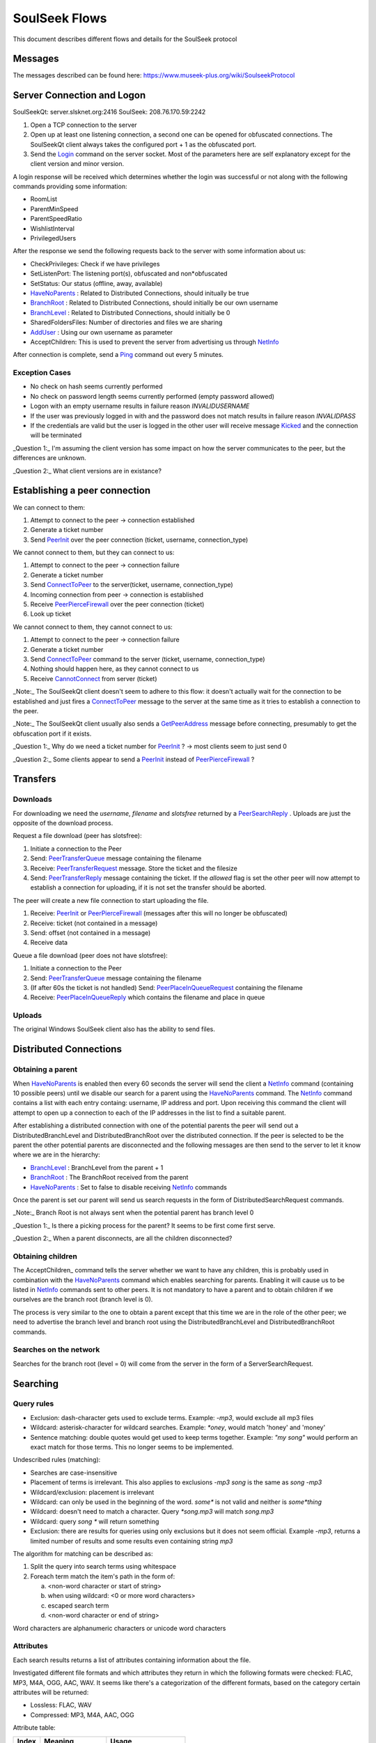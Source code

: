 ==============
SoulSeek Flows
==============

.. contents:

This document describes different flows and details for the SoulSeek protocol

Messages
========

The messages described can be found here: https://www.museek-plus.org/wiki/SoulseekProtocol


Server Connection and Logon
===========================

SoulSeekQt: server.slsknet.org:2416
SoulSeek: 208.76.170.59:2242

1. Open a TCP connection to the server
2. Open up at least one listening connection, a second one can be opened for obfuscated connections. The SoulSeekQt client always takes the configured port + 1 as the obfuscated port.
3. Send the Login_ command on the server socket. Most of the parameters here are self explanatory except for the client version and minor version.

A login response will be received which determines whether the login was successful or not along with the following commands providing some information:

* RoomList
* ParentMinSpeed
* ParentSpeedRatio
* WishlistInterval
* PrivilegedUsers

After the response we send the following requests back to the server with some information about us:

* CheckPrivileges: Check if we have privileges
* SetListenPort: The listening port(s), obfuscated and non*obfuscated
* SetStatus: Our status (offline, away, available)
* HaveNoParents_ : Related to Distributed Connections, should initually be true
* BranchRoot_ : Related to Distributed Connections, should initially be our own username
* BranchLevel_ : Related to Distributed Connections, should initially be 0
* SharedFoldersFiles: Number of directories and files we are sharing
* AddUser_ : Using our own username as parameter
* AcceptChildren: This is used to prevent the server from advertising us through NetInfo_

After connection is complete, send a Ping_ command out every 5 minutes.

Exception Cases
---------------

* No check on hash seems currently performed
* No check on password length seems currently performed (empty password allowed)
* Logon with an empty username results in failure reason `INVALIDUSERNAME`
* If the user was previously logged in with and the password does not match results in failure reason `INVALIDPASS`
* If the credentials are valid but the user is logged in the other user will receive message Kicked_ and the connection will be terminated


_Question 1:_ I'm assuming the client version has some impact on how the server communicates to the peer, but the differences are unknown.

_Question 2:_ What client versions are in existance?


Establishing a peer connection
==============================

We can connect to them:

1. Attempt to connect to the peer -> connection established
2. Generate a ticket number
3. Send PeerInit_ over the peer connection (ticket, username, connection_type)

We cannot connect to them, but they can connect to us:

1. Attempt to connect to the peer -> connection failure
2. Generate a ticket number
3. Send ConnectToPeer_ to the server(ticket, username, connection_type)
4. Incoming connection from peer -> connection is established
5. Receive PeerPierceFirewall_ over the peer connection (ticket)
6. Look up ticket

We cannot connect to them, they cannot connect to us:

1. Attempt to connect to the peer -> connection failure
2. Generate a ticket number
3. Send ConnectToPeer_ command to the server (ticket, username, connection_type)
4. Nothing should happen here, as they cannot connect to us
5. Receive CannotConnect_ from server (ticket)

_Note:_ The SoulSeekQt client doesn't seem to adhere to this flow: it doesn't actually wait for the connection to be established and just fires a ConnectToPeer_ message to the server at the same time as it tries to establish a connection to the peer.

_Note:_ The SoulSeekQt client usually also sends a GetPeerAddress_ message before connecting, presumably to get the obfuscation port if it exists.

_Question 1:_ Why do we need a ticket number for PeerInit_ ? -> most clients seem to just send 0

_Question 2:_ Some clients appear to send a PeerInit_ instead of PeerPierceFirewall_ ?


Transfers
=========

Downloads
---------

For downloading we need the `username`, `filename` and `slotsfree` returned by a PeerSearchReply_ . Uploads are just the opposite of the download process.

Request a file download (peer has slotsfree):

1. Initiate a connection to the Peer
2. Send: PeerTransferQueue_ message containing the filename
3. Receive: PeerTransferRequest_ message. Store the ticket and the filesize
4. Send: PeerTransferReply_ message containing the ticket. If the `allowed` flag is set the other peer will now attempt to establish a connection for uploading, if it is not set the transfer should be aborted.


The peer will create a new file connection to start uploading the file.

1. Receive: PeerInit_ or PeerPierceFirewall_ (messages after this will no longer be obfuscated)
2. Receive: ticket (not contained in a message)
3. Send: offset (not contained in a message)
4. Receive data


Queue a file download (peer does not have slotsfree):

1. Initiate a connection to the Peer
2. Send: PeerTransferQueue_ message containing the filename
3. (If after 60s the ticket is not handled) Send: PeerPlaceInQueueRequest_ containing the filename
4. Receive: PeerPlaceInQueueReply_ which contains the filename and place in queue


Uploads
-------

The original Windows SoulSeek client also has the ability to send files.


Distributed Connections
=======================

Obtaining a parent
------------------

When HaveNoParents_ is enabled then every 60 seconds the server will send the client a NetInfo_ command (containing 10 possible peers) until we disable our search for a parent using the HaveNoParents_ command. The NetInfo_ command contains a list with each entry containg: username, IP address and port. Upon receiving this command the client will attempt to open up a connection to each of the IP addresses in the list to find a suitable parent.

After establishing a distributed connection with one of the potential parents the peer will send out a DistributedBranchLevel and DistributedBranchRoot over the distributed connection. If the peer is selected to be the parent the other potential parents are disconnected and the following messages are then send to the server to let it know where we are in the hierarchy:

* BranchLevel_ : BranchLevel from the parent + 1
* BranchRoot_ : The BranchRoot received from the parent
* HaveNoParents_ : Set to false to disable receiving NetInfo_ commands

Once the parent is set our parent will send us search requests in the form of
DistributedSearchRequest commands.


_Note:_ Branch Root is not always sent when the potential parent has branch level 0

_Question 1:_ Is there a picking process for the parent? It seems to be first come first serve.

_Question 2:_ When a parent disconnects, are all the children disconnected?


Obtaining children
------------------

The AcceptChildren_ command tells the server whether we want to have any children, this is probably used in combination with the HaveNoParents_ command which enables searching for parents. Enabling it will cause us to be listed in NetInfo_ commands sent to other peers. It is not mandatory to have a parent and to obtain children if we ourselves are the branch root (branch level is 0).

The process is very similar to the one to obtain a parent except that this time we are in the role of the other peer; we need to advertise the branch level and branch root using the DistributedBranchLevel and DistributedBranchRoot commands.


Searches on the network
-----------------------

Searches for the branch root (level = 0) will come from the server in the form of a ServerSearchRequest.


Searching
=========

Query rules
-----------

* Exclusion: dash-character gets used to exclude terms. Example: `-mp3`, would exclude all mp3 files
* Wildcard: asterisk-character for wildcard searches. Example: `*oney`, would match 'honey' and 'money'
* Sentence matching: double quotes would get used to keep terms together. Example: `"my song"` would perform an exact match for those terms. This no longer seems to be implemented.

Undescribed rules (matching):

* Searches are case-insensitive
* Placement of terms is irrelevant. This also applies to exclusions `-mp3 song` is the same as `song -mp3`
* Wildcard/exclusion: placement is irrelevant
* Wildcard: can only be used in the beginning of the word. `some*` is not valid and neither is `some*thing`
* Wildcard: doesn't need to match a character. Query `*song.mp3` will match `song.mp3`
* Wildcard: query `song *` will return something
* Exclusion: there are results for queries using only exclusions but it does not seem official. Example `-mp3`, returns a limited number of results and some results even containing string `mp3`

The algorithm for matching can be described as:

1. Split the query into search terms using whitespace
2. Foreach term match the item's path in the form of:

   a. <non-word character or start of string>
   b. when using wildcard: <0 or more word characters>
   c. escaped search term
   d. <non-word character or end of string>

Word characters are alphanumeric characters or unicode word characters


Attributes
----------

Each search results returns a list of attributes containing information about the file.

Investigated different file formats and which attributes they return in which the following formats were checked: FLAC, MP3, M4A, OGG, AAC, WAV. It seems like there's a categorization of the different formats, based on the category certain attributes will be returned:

* Lossless: FLAC, WAV
* Compressed: MP3, M4A, AAC, OGG

Attribute table:

+-------+-------------------+----------------------+
| Index |      Meaning      |        Usage         |
+=======+===================+======================+
| 0     | bitrate           | compressed           |
+-------+-------------------+----------------------+
| 1     | length in seconds | compressed, lossless |
+-------+-------------------+----------------------+
| 2     | VBR               | compressed           |
+-------+-------------------+----------------------+
| 4     | sample rate       | lossless             |
+-------+-------------------+----------------------+
| 5     | bitness           | lossless             |
+-------+-------------------+----------------------+


_Note:_ extension is empty for anything but mp3 and flac

_Note:_ Couldn't find any other than these. Number 3 seems to be missing, could this be something used in the past or maybe for video? Theoretically we could invent new attributes here, like something for video, images, extra metadata for music files. The official clients don't seem to do anything with the extra attributes


Rooms
=====

After joining a room, we will automatically be receiving GetUserStatus_ updates from the server.

Only private rooms have an owner and operators.

Room List
---------

The room list is received after login but can be refreshed by sending another RoomList_ request. The RoomList_ message consists of lists of rooms categorized by room type:

* rooms : all public rooms
* rooms_private_owned : private rooms which we own
* rooms_private : private rooms which we are part of. this excludes the rooms in rooms_private_owned
* rooms_private_operated : private rooms in which we are operator

_Note:_ Not all public rooms are listed in the initial RoomList_ message after login. Possibly (needs investigation) it returns only the rooms with more than 5 members.


Room Joining / Creation
-----------------------

To join a public room a JoinRoom_ message is sent to the server, containing the name of the room and whether the room is private. If the room does not yet exist it is created.

Creating a public room:

1. Send ChatJoinRoom (is_private=0)
2. Receive:

  * ChatUserJoinedRoom
  * ChatJoinRoom : with our own username
  * ChatRoomTickers

Creating a private room:

1. Send ChatJoinRoom (is_private=1)
2. Receive:

  * RoomList : updated list of rooms. See 'Room List' section on what would be expected here
  * PrivateRoomUsers : list of users in the room (exluding ourself)
  * PrivateRoomOperators : list of operators
  * ChatUserJoinedRoom : with our own username
  * ChatJoinRoom : with our own username
  * ChatRoomTickers

_Note:_ Messages PrivateRoomUsers, PrivateRoomOperators seems to be repeated for private rooms we are already part of

_Note:_ Possibly on the server side the joining happens after some of these messages are sent. In the RoomList_ message the `rooms_private_owned_user_count` is 0, in the PrivateRoomsUsers message the list of users is empty. The

_Note:_ PrivateRoomUsers returns the users which are part of the room (excluding the owner) while RoomList_ rooms_private_user_count only return the amount of online users

Room Leaving
------------

From the user leaving the room:

1. Send: ChatLeaveRoom : with room name
2. Receive:

   * ChatLeaveRoom : with room name

Other users in the room:

1. Receive:

   * ChatUserLeftRoom : with room name and user name


Add User to Private Room
------------------------

Owners and operators can add users to rooms.

User adding another user:

1. Send: PrivateRoomAddUser : with room name and user name
2. Receive:

   * PrivateRoomAddUser : with room name and user name
   * Server message: User <user_name> is now a member of room <room_name>

The added user:

1. Receive:

   * PrivateRoomAddUser : with room name and user name
   * PrivateRoomAdded : with room name
   * RoomList

The owner of the room:

1. Receive:

   * PrivateRoomAddUser : with room name and user name
   * Server message: User [<user_name>] was added as a member of room [<room_name>] by operator [<operator_name>]


Removing User from Private Room
-------------------------------

Owners can remove operators and members, operators can only remove members.

User removing another user (owner):

1. Send: PrivateRoomRemoveUser : with room name and user name
2. Receive:

   * PrivateRoomRemoveUser : with room name and user name
   * Server message: User <user_name> is no longer a member of room <room_name>

User being removed:

1. Receive:

   * PrivateRoomRemoved : with room name
   * ChatLeaveRoom : with room name
   * RoomList

The owner of the room:

1. Receive:

   * PrivateRoomRemoveUser : with room name and user name
   * Server message: User <user_name> is no longer a member of room <room_name>


Granting Operator to Private Room
---------------------------------

User granting operator:

1. Send: PrivateRoomAddOperator : with room name and user name
2. Receive:

   * PrivateRoomAddOperator : with room name and user name (got this twice for some reason, perhaps a bug in the server? Should probably be PrivateRoomOperatorAdded)
   * Server message: User <user_name> is now an operator of room <room_name>


Revoking Operator from Private Room
-----------------------------------

User revoking operator:

1. Send: PrivateRoomRemoveOperator : with room name and user name
2. Receive:

   * PrivateRoomRemoveOperator : with room name and user name (got this twice for some reason, perhaps a bug in the server? Should probably be PrivateRoomRemoveOperator)
   * Server message: User <user_name> is no longer an operator of room <room_name>

User for which operator was revoked:

1. Receive:

   * PrivateRoomRemoveOperator : with room name and user name (got this twice)
   * PrivateRoomOperatorRemoved : with room name
   * RoomList
   * PrivateRoomUsers : for all private rooms we are part of
   * PrivateRoomOperators : for all private rooms we are part of


Dropping Membership
-------------------

Dropping membership can only be done for a private room. This function does nothing for the owner, he needs to drop ownership.

As regular member
~~~~~~~~~~~~~~~~~

Member dropping membership:

1. Send: PrivateRoomDropMembership : with room name
2. Receive:

   * PrivateRoomRemoved : with room name
   * ChatLeaveRoom : with room name
   * RoomList


Received by owner:

1. Receive:

   * PrivateRoomRemoveUser : with room name and user name
   * Server message: User <user_name> is no longer a member of room <room_name>
   * ChatUserLeftRoom : with room name and user name

Received by operator:

1. Receive:

   * PrivateRoomRemoveUser : with room name and user name
   * ChatUserLeftRoom : with room name and user name


As operator
~~~~~~~~~~~

Operator dropping membership:

1. Send: PrivateRoomDropMembership : with room name
2. Receive:

   * PrivateRoomRemoved : with room name
   * ChatLeaveRoom : with room name
   * RoomList
   * PrivateRoomUsers : for private rooms we are still part of
   * PrivateRoomOperators : for private rooms we are still part of
   * PrivateRoomOperatorRemoved
   * RoomList
   * PrivateRoomUsers : for private rooms
   * PrivateRoomOperators : for private rooms

Received by owner:

1. Receive:

   * PrivateRoomRemoveUser
   * Server message: User <user_name> is no longer a member of room <room_name>
   * ChatUserLeftRoom
   * PrivateRoomRemoveOperator (twice)
   * Server message: User <user_name> is no longer an operator of room <room_name>

Received by member:

1. Receive:

   * PrivateRoomRemoveUser
   * ChatUserLeftRoom
   * PrivateRoomRemoveOperator (twice)


Dropping Ownership
------------------

Owner dropping ownership:

1. Send: PrivateRoomDropOwnership : with room name
2. Receive:

   * ChatUserLeftRoom : with room name and user name for all other users in the room
   * RoomList
   * PrivateRoomUsers : for private rooms we are still part of
   * PrivateRoomOperators : for private rooms we are still part of

Received by operator:

1. Receive:

   * PrivateRoomRemoved : with room name
   * ChatLeaveRoom : with room name
   * RoomList
   * PrivateRoomUsers : for private rooms we are still part of
   * PrivateRoomOperators : for private rooms we are still part of
   * PrivateRoomOperatorRemoved
   * RoomList
   * PrivateRoomUsers : for private rooms
   * PrivateRoomOperators : for private rooms

Received by member:

1. Receive:

   * ChatUserLeftRoom : for the operator that was in the room
   * PrivateRoomRemoveOperator : for the operator that was in the room
   * PrivateRoomRemoved
   * ChatLeaveRoom
   * RoomList


Exception cases
---------------

* Joining/creating: a room that exists as a private room

  * CannotCreateRoom: with the room name
  * Server message: The room you are trying to enter (<room_name>) is registered as private.

* Joining/creating: Multiple spaces in between words ("my   room")

  * Server message: Could not create room. Reason: Room name <room_name> contains multiple following spaces.

* Joining/creating: Spaces between or after room name ("room ", " room")

  * Server message: Could not create room. Reason: Room name <room_name> contains leading or trailing spaces.

* Joing/creating: Non-ascii characters in room name

  * Server message: Could not create room. Reason: Room name <room_name> contains invalid characters.

* Joining/creating: Empty room name

  * Server message: Could not create room. Reason: Room name empty.

* Add User to Room: Adding a user who does not have private rooms enabled

  * Server message: user <user_name> hasn't enabled private room add. please message them and ask them to do so before trying to add them again.


.. _Login: https://www.museek-plus.org/wiki/SoulseekProtocol#ServerCode1
.. _GetPeerAddress: https://www.museek-plus.org/wiki/SoulseekProtocol#ServerCode3
.. _AddUser: https://www.museek-plus.org/wiki/SoulseekProtocol#ServerCode5
.. _GetUserStatus: https://www.museek-plus.org/wiki/SoulseekProtocol#ServerCode7
.. _ConnectToPeer: https://www.museek-plus.org/wiki/SoulseekProtocol#ServerCode18
.. _Ping: https://www.museek-plus.org/wiki/SoulseekProtocol#ServerCode32
.. _Kicked: https://www.museek-plus.org/wiki/SoulseekProtocol#ServerCode41
.. _HaveNoParents: https://www.museek-plus.org/wiki/SoulseekProtocol#ServerCode71
.. _BranchLevel: https://www.museek-plus.org/wiki/SoulseekProtocol#ServerCode126
.. _BranchRoot: https://www.museek-plus.org/wiki/SoulseekProtocol#ServerCode127
.. _NetInfo: https://www.museek-plus.org/wiki/SoulseekProtocol#ServerCode102
.. _CannotConnect: https://www.museek-plus.org/wiki/SoulseekProtocol#ServerCode1001
.. _PeerPierceFirewall: https://www.museek-plus.org/wiki/SoulseekProtocol#PeerCode0
.. _PeerInit: https://www.museek-plus.org/wiki/SoulseekProtocol#PeerCode1
.. _PeerSearchReply: https://www.museek-plus.org/wiki/SoulseekProtocol#PeerCode9
.. _UserInfoRequest: https://www.museek-plus.org/wiki/SoulseekProtocol#PeerCode15
.. _UserInfoReply: https://www.museek-plus.org/wiki/SoulseekProtocol#PeerCode16
.. _PeerTransferReply:
.. _PeerTransferRequest: https://www.museek-plus.org/wiki/SoulseekProtocol#PeerCode40
.. _PeerTransferQueue: https://www.museek-plus.org/wiki/SoulseekProtocol#PeerCode43
.. _PeerPlaceInQueueReply: https://www.museek-plus.org/wiki/SoulseekProtocol#PeerCode44
.. _PeerPlaceInQueueRequest: https://www.museek-plus.org/wiki/SoulseekProtocol#PeerCode51
